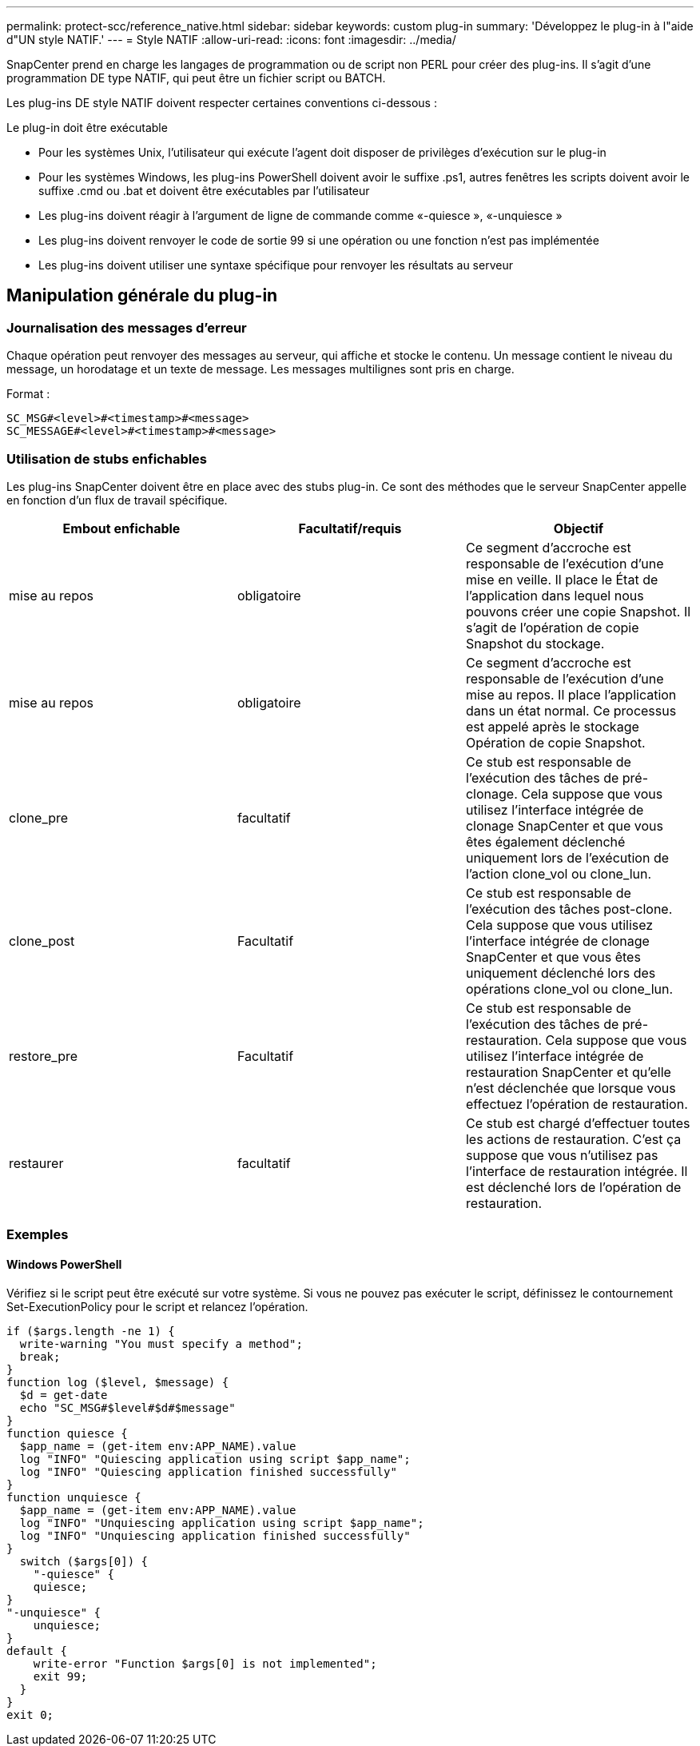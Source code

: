 ---
permalink: protect-scc/reference_native.html 
sidebar: sidebar 
keywords: custom plug-in 
summary: 'Développez le plug-in à l"aide d"UN style NATIF.' 
---
= Style NATIF
:allow-uri-read: 
:icons: font
:imagesdir: ../media/


[role="lead"]
SnapCenter prend en charge les langages de programmation ou de script non PERL pour créer des plug-ins. Il s'agit d'une programmation DE type NATIF, qui peut être un fichier script ou BATCH.

Les plug-ins DE style NATIF doivent respecter certaines conventions ci-dessous :

Le plug-in doit être exécutable

* Pour les systèmes Unix, l'utilisateur qui exécute l'agent doit disposer de privilèges d'exécution sur le plug-in
* Pour les systèmes Windows, les plug-ins PowerShell doivent avoir le suffixe .ps1, autres fenêtres
les scripts doivent avoir le suffixe .cmd ou .bat et doivent être exécutables par l'utilisateur
* Les plug-ins doivent réagir à l'argument de ligne de commande comme «-quiesce », «-unquiesce »
* Les plug-ins doivent renvoyer le code de sortie 99 si une opération ou une fonction n'est pas implémentée
* Les plug-ins doivent utiliser une syntaxe spécifique pour renvoyer les résultats au serveur




== Manipulation générale du plug-in



=== Journalisation des messages d'erreur

Chaque opération peut renvoyer des messages au serveur, qui affiche et stocke le contenu. Un message contient le niveau du message, un horodatage et un texte de message. Les messages multilignes sont pris en charge.

Format :

....
SC_MSG#<level>#<timestamp>#<message>
SC_MESSAGE#<level>#<timestamp>#<message>
....


=== Utilisation de stubs enfichables

Les plug-ins SnapCenter doivent être en place avec des stubs plug-in. Ce sont des méthodes que le serveur SnapCenter appelle en fonction d'un flux de travail spécifique.

|===
| Embout enfichable | Facultatif/requis | Objectif 


 a| 
mise au repos
 a| 
obligatoire
 a| 
Ce segment d'accroche est responsable de l'exécution d'une mise en veille. Il place le
État de l'application dans lequel nous pouvons créer une copie Snapshot. Il s'agit de l'opération de copie Snapshot du stockage.



 a| 
mise au repos
 a| 
obligatoire
 a| 
Ce segment d'accroche est responsable de l'exécution d'une mise au repos. Il place
l'application dans un état normal. Ce processus est appelé après le stockage
Opération de copie Snapshot.



 a| 
clone_pre
 a| 
facultatif
 a| 
Ce stub est responsable de l'exécution des tâches de pré-clonage. Cela suppose que vous utilisez l'interface intégrée de clonage SnapCenter et que vous êtes également déclenché uniquement lors de l'exécution de l'action clone_vol ou clone_lun.



 a| 
clone_post
 a| 
Facultatif
 a| 
Ce stub est responsable de l'exécution des tâches post-clone. Cela suppose que vous utilisez l'interface intégrée de clonage SnapCenter et que vous êtes uniquement déclenché lors des opérations clone_vol ou clone_lun.



 a| 
restore_pre
 a| 
Facultatif
 a| 
Ce stub est responsable de l'exécution des tâches de pré-restauration. Cela suppose que vous utilisez l'interface intégrée de restauration SnapCenter et qu'elle n'est déclenchée que lorsque vous effectuez l'opération de restauration.



 a| 
restaurer
 a| 
facultatif
 a| 
Ce stub est chargé d'effectuer toutes les actions de restauration. C'est ça
suppose que vous n'utilisez pas l'interface de restauration intégrée. Il est déclenché lors de l'opération de restauration.

|===


=== Exemples



==== Windows PowerShell

Vérifiez si le script peut être exécuté sur votre système. Si vous ne pouvez pas exécuter le script, définissez le contournement Set-ExecutionPolicy pour le script et relancez l'opération.

....
if ($args.length -ne 1) {
  write-warning "You must specify a method";
  break;
}
function log ($level, $message) {
  $d = get-date
  echo "SC_MSG#$level#$d#$message"
}
function quiesce {
  $app_name = (get-item env:APP_NAME).value
  log "INFO" "Quiescing application using script $app_name";
  log "INFO" "Quiescing application finished successfully"
}
function unquiesce {
  $app_name = (get-item env:APP_NAME).value
  log "INFO" "Unquiescing application using script $app_name";
  log "INFO" "Unquiescing application finished successfully"
}
  switch ($args[0]) {
    "-quiesce" {
    quiesce;
}
"-unquiesce" {
    unquiesce;
}
default {
    write-error "Function $args[0] is not implemented";
    exit 99;
  }
}
exit 0;
....